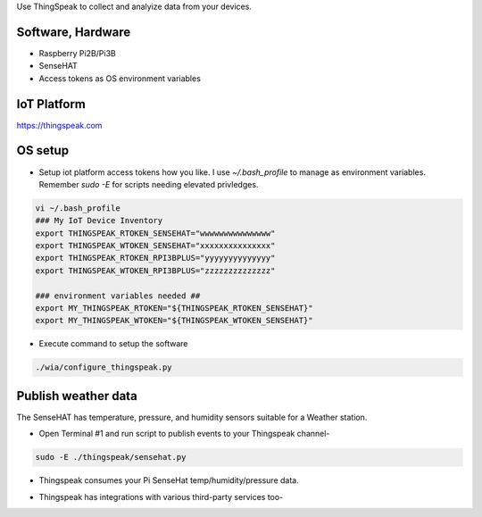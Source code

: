 Use ThingSpeak to collect and analyize data from your devices.

Software, Hardware
===================
* Raspberry Pi2B/Pi3B
* SenseHAT
* Access tokens as OS environment variables

IoT Platform
============

https://thingspeak.com

OS setup
========

* Setup iot platform access tokens how you like. I use `~/.bash_profile` to manage as environment variables. Remember `sudo -E` for scripts needing elevated privledges.

.. code-block:: bash

    vi ~/.bash_profile
    ### My IoT Device Inventory
    export THINGSPEAK_RTOKEN_SENSEHAT="wwwwwwwwwwwwwww"
    export THINGSPEAK_WTOKEN_SENSEHAT="xxxxxxxxxxxxxxx"
    export THINGSPEAK_RTOKEN_RPI3BPLUS="yyyyyyyyyyyyyy"
    export THINGSPEAK_WTOKEN_RPI3BPLUS="zzzzzzzzzzzzzz"

    ### environment variables needed ##
    export MY_THINGSPEAK_RTOKEN="${THINGSPEAK_RTOKEN_SENSEHAT}"
    export MY_THINGSPEAK_WTOKEN="${THINGSPEAK_WTOKEN_SENSEHAT}"

* Execute command to setup the software

.. code-block:: bash

        ./wia/configure_thingspeak.py

Publish weather data
====================
The SenseHAT has temperature, pressure, and humidity sensors suitable for a Weather station.

* Open Terminal #1 and run script to publish events to your Thingspeak channel-

.. code-block:: bash

    sudo -E ./thingspeak/sensehat.py

* Thingspeak consumes your Pi SenseHat temp/humidity/pressure data. 

.. image:: ./pics/thingspeak-dash.png
   :scale: 25 %
   :alt: ThingSpeak weather station dashboard

* Thingspeak has integrations with various third-party services too-

.. image:: ./pics/thingspeak-twitter.png
   :scale: 25 %
   :alt: ThingSpeak twitter integration

